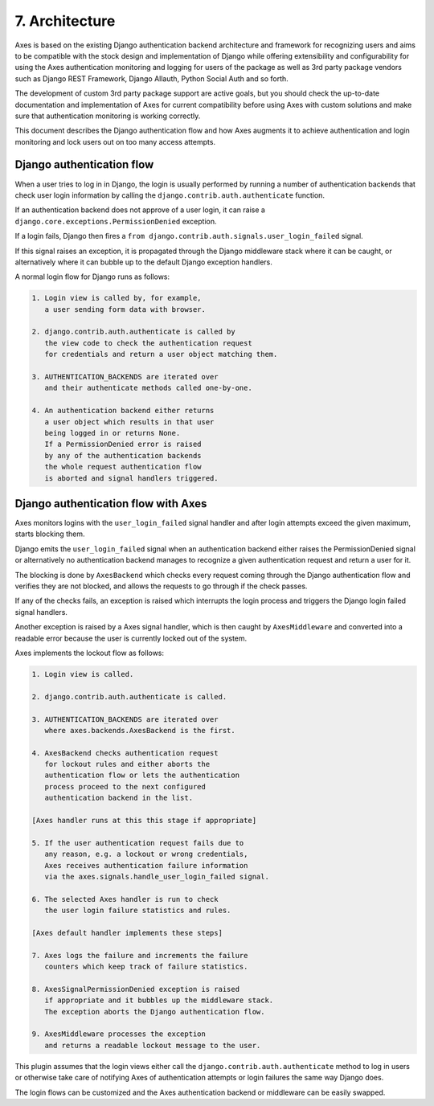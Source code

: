 .. _architecture:

7. Architecture
================

Axes is based on the existing Django authentication backend
architecture and framework for recognizing users and aims to be
compatible with the stock design and implementation of Django
while offering extensibility and configurability for using the
Axes authentication monitoring and logging for users of the package
as well as 3rd party package vendors such as Django REST Framework,
Django Allauth, Python Social Auth and so forth.

The development of custom 3rd party package support are active goals,
but you should check the up-to-date documentation and implementation
of Axes for current compatibility before using Axes with custom solutions
and make sure that authentication monitoring is working correctly.

This document describes the Django authentication flow
and how Axes augments it to achieve authentication and login
monitoring and lock users out on too many access attempts.


Django authentication flow
--------------------------

When a user tries to log in in Django, the login is usually performed
by running a number of authentication backends that check user login
information by calling the ``django.contrib.auth.authenticate`` function.

If an authentication backend does not approve of a user login,
it can raise a ``django.core.exceptions.PermissionDenied`` exception.

If a login fails, Django then fires a
``from django.contrib.auth.signals.user_login_failed`` signal.

If this signal raises an exception, it is propagated through the
Django middleware stack where it can be caught, or alternatively
where it can bubble up to the default Django exception handlers.

A normal login flow for Django runs as follows:

.. code-block:: text

    1. Login view is called by, for example,
       a user sending form data with browser.

    2. django.contrib.auth.authenticate is called by
       the view code to check the authentication request
       for credentials and return a user object matching them.

    3. AUTHENTICATION_BACKENDS are iterated over
       and their authenticate methods called one-by-one.

    4. An authentication backend either returns
       a user object which results in that user
       being logged in or returns None.
       If a PermissionDenied error is raised
       by any of the authentication backends
       the whole request authentication flow
       is aborted and signal handlers triggered.


Django authentication flow with Axes
------------------------------------

Axes monitors logins with the ``user_login_failed`` signal handler
and after login attempts exceed the given maximum, starts blocking them.

Django emits the ``user_login_failed`` signal when an authentication backend
either raises the PermissionDenied signal or alternatively no authentication backend
manages to recognize a given authentication request and return a user for it.

The blocking is done by ``AxesBackend`` which checks every request
coming through the Django authentication flow and verifies they
are not blocked, and allows the requests to go through if the check passes.

If any of the checks fails, an exception is raised which interrupts
the login process and triggers the Django login failed signal handlers.

Another exception is raised by a Axes signal handler, which is
then caught by ``AxesMiddleware`` and converted into a readable
error because the user is currently locked out of the system.

Axes implements the lockout flow as follows:

.. code-block:: text

    1. Login view is called.

    2. django.contrib.auth.authenticate is called.

    3. AUTHENTICATION_BACKENDS are iterated over
       where axes.backends.AxesBackend is the first.

    4. AxesBackend checks authentication request
       for lockout rules and either aborts the
       authentication flow or lets the authentication
       process proceed to the next configured
       authentication backend in the list.

    [Axes handler runs at this this stage if appropriate]

    5. If the user authentication request fails due to
       any reason, e.g. a lockout or wrong credentials,
       Axes receives authentication failure information
       via the axes.signals.handle_user_login_failed signal.

    6. The selected Axes handler is run to check
       the user login failure statistics and rules.

    [Axes default handler implements these steps]

    7. Axes logs the failure and increments the failure
       counters which keep track of failure statistics.

    8. AxesSignalPermissionDenied exception is raised
       if appropriate and it bubbles up the middleware stack.
       The exception aborts the Django authentication flow.

    9. AxesMiddleware processes the exception
       and returns a readable lockout message to the user.

This plugin assumes that the login views either call
the ``django.contrib.auth.authenticate`` method to log in users
or otherwise take care of notifying Axes of authentication
attempts or login failures the same way Django does.

The login flows can be customized and the Axes
authentication backend or middleware can be easily swapped.
